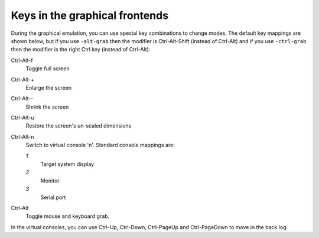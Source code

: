 .. _pcsys_005fkeys:

Keys in the graphical frontends
-------------------------------

During the graphical emulation, you can use special key combinations to
change modes. The default key mappings are shown below, but if you use
``-alt-grab`` then the modifier is Ctrl-Alt-Shift (instead of Ctrl-Alt)
and if you use ``-ctrl-grab`` then the modifier is the right Ctrl key
(instead of Ctrl-Alt):

Ctrl-Alt-f
   Toggle full screen

Ctrl-Alt-+
   Enlarge the screen

Ctrl-Alt\--
   Shrink the screen

Ctrl-Alt-u
   Restore the screen's un-scaled dimensions

Ctrl-Alt-n
   Switch to virtual console 'n'. Standard console mappings are:

   *1*
      Target system display

   *2*
      Monitor

   *3*
      Serial port

Ctrl-Alt
   Toggle mouse and keyboard grab.

In the virtual consoles, you can use Ctrl-Up, Ctrl-Down, Ctrl-PageUp and
Ctrl-PageDown to move in the back log.
